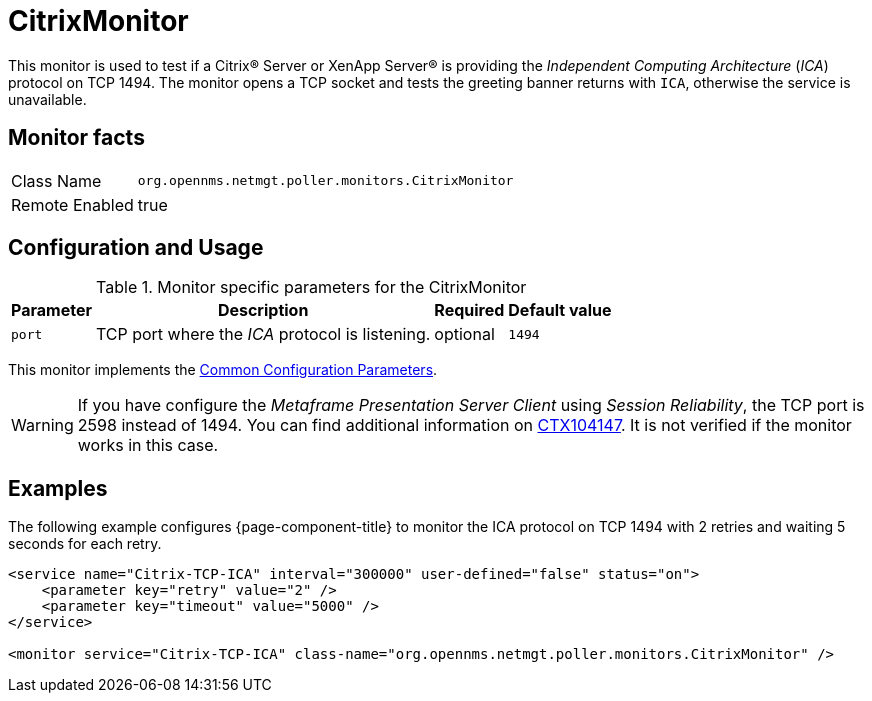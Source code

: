 
= CitrixMonitor

This monitor is used to test if a Citrix(R) Server or XenApp Server(R) is providing the _Independent Computing Architecture_ (_ICA_) protocol on TCP 1494.
The monitor opens a TCP socket and tests the greeting banner returns with `ICA`, otherwise the service is unavailable.

== Monitor facts

[options="autowidth"]
|===
| Class Name | `org.opennms.netmgt.poller.monitors.CitrixMonitor`
| Remote Enabled | true
|===

== Configuration and Usage

.Monitor specific parameters for the CitrixMonitor
[options="header, autowidth"]
|===
| Parameter | Description                                                                                             | Required | Default value
| `port`    | TCP port where the _ICA_ protocol is listening.                                                         | optional | `1494`
|===

This monitor implements the <<ga-service-assurance-monitors-common-parameters, Common Configuration Parameters>>.

WARNING: If you have configure the _Metaframe Presentation Server Client_ using _Session Reliability_, the TCP port is 2598 instead of 1494.
         You can find additional information on http://support.citrix.com/article/CTX104147[CTX104147].
        It is not verified if the monitor works in this case.

== Examples

The following example configures {page-component-title} to monitor the ICA protocol on TCP 1494 with 2 retries and waiting 5 seconds for each retry.
[source, xml]
----
<service name="Citrix-TCP-ICA" interval="300000" user-defined="false" status="on">
    <parameter key="retry" value="2" />
    <parameter key="timeout" value="5000" />
</service>

<monitor service="Citrix-TCP-ICA" class-name="org.opennms.netmgt.poller.monitors.CitrixMonitor" />
----
